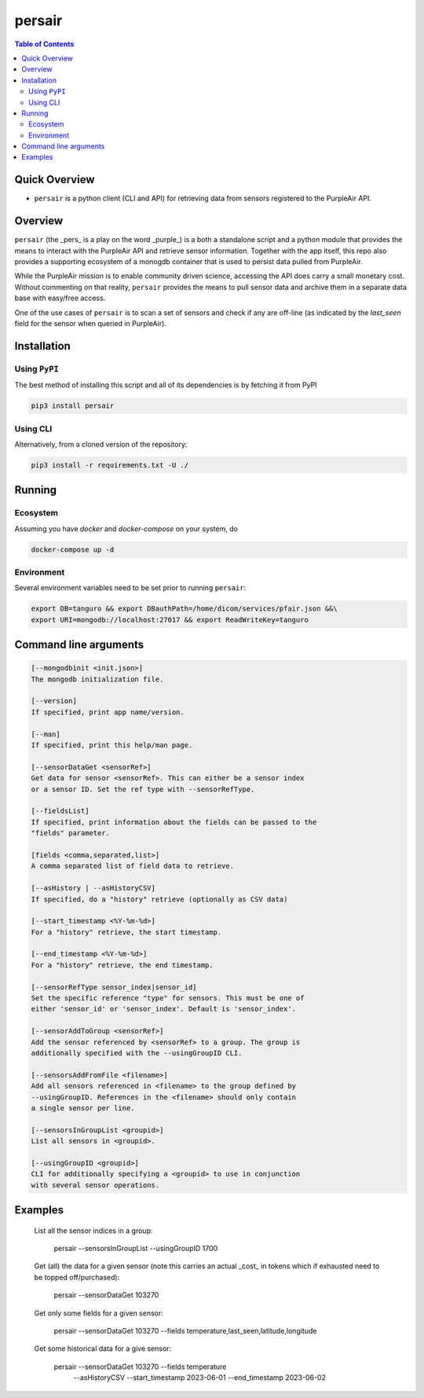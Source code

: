 persair
=======

.. image:: https://badge.fury.io/py/persair.svg
    :target: https://badge.fury.io/py/persair

.. image:: https://travis-ci.org/FNNDSC/persair.svg?branch=master
    :target: https://travis-ci.org/FNNDSC/persair

.. image:: https://img.shields.io/badge/python-3.5%2B-blue.svg
    :target: https://badge.fury.io/py/persair

.. contents:: Table of Contents


Quick Overview
--------------

-  ``persair`` is a python client (CLI and API) for retrieving data from sensors registered to the PurpleAir API.

Overview
--------

``persair`` (the _pers_ is a play on the word _purple_) is a both a standalone script and a python module that provides the means to interact with the PurpleAir API and retrieve sensor information. Together with the app itself, this repo also provides a supporting ecosystem of a monogdb container that is used to persist data pulled from PurpleAir.

While the PurpleAir mission is to enable community driven science, accessing the API does carry a small monetary cost. Without commenting on that reality, ``persair`` provides the means to pull sensor data and archive them in a separate data base with easy/free access.

One of the use cases of ``persair`` is to scan a set of sensors and check if any are off-line (as indicated by the `last_seen` field for the sensor when queried in PurpleAir).

Installation
------------

Using ``PyPI``
~~~~~~~~~~~~~~

The best method of installing this script and all of its dependencies is
by fetching it from PyPI

.. code:: bash

        pip3 install persair

Using CLI
~~~~~~~~~

Alternatively, from a cloned version of the repository:

.. code:: bash

        pip3 install -r requirements.txt -U ./


Running
-------

Ecosystem
~~~~~~~~~

Assuming you have `docker` and `docker-compose` on your system, do

.. code:: bash

    docker-compose up -d

Environment
~~~~~~~~~~~

Several environment variables need to be set prior to running ``persair``:

.. code:: bash

    export DB=tanguro && export DBauthPath=/home/dicom/services/pfair.json &&\
    export URI=mongodb://localhost:27017 && export ReadWriteKey=tanguro


Command line arguments
----------------------

.. code:: html

        [--mongodbinit <init.json>]
        The mongodb initialization file.

        [--version]
        If specified, print app name/version.

        [--man]
        If specified, print this help/man page.

        [--sensorDataGet <sensorRef>]
        Get data for sensor <sensorRef>. This can either be a sensor index
        or a sensor ID. Set the ref type with --sensorRefType.

        [--fieldsList]
        If specified, print information about the fields can be passed to the
        "fields" parameter.

        [fields <comma,separated,list>]
        A comma separated list of field data to retrieve.

        [--asHistory | --asHistoryCSV]
        If specified, do a "history" retrieve (optionally as CSV data)

        [--start_timestamp <%Y-%m-%d>]
        For a "history" retrieve, the start timestamp.

        [--end_timestamp <%Y-%m-%d>]
        For a "history" retrieve, the end timestamp.

        [--sensorRefType sensor_index|sensor_id]
        Set the specific reference "type" for sensors. This must be one of
        either 'sensor_id' or 'sensor_index'. Default is 'sensor_index'.

        [--sensorAddToGroup <sensorRef>]
        Add the sensor referenced by <sensorRef> to a group. The group is
        additionally specified with the --usingGroupID CLI.

        [--sensorsAddFromFile <filename>]
        Add all sensors referenced in <filename> to the group defined by
        --usingGroupID. References in the <filename> should only contain
        a single sensor per line.

        [--sensorsInGroupList <groupid>]
        List all sensors in <groupid>.

        [--usingGroupID <groupid>]
        CLI for additionally specifying a <groupid> to use in conjunction
        with several sensor operations.

Examples
--------

    List all the sensor indices in a group:

        persair --sensorsInGroupList --usingGroupID 1700

    Get (all) the data for a given sensor (note this carries an actual _cost_ in tokens which if exhausted need to be topped off/purchased):

        persair --sensorDataGet 103270

    Get only some fields for a given sensor:

        persair --sensorDataGet 103270 --fields temperature,last_seen,latitude,longitude

    Get some historical data for a give sensor:

        persair --sensorDataGet 103270 --fields temperature \
                --asHistoryCSV --start_timestamp 2023-06-01 --end_timestamp 2023-06-02

